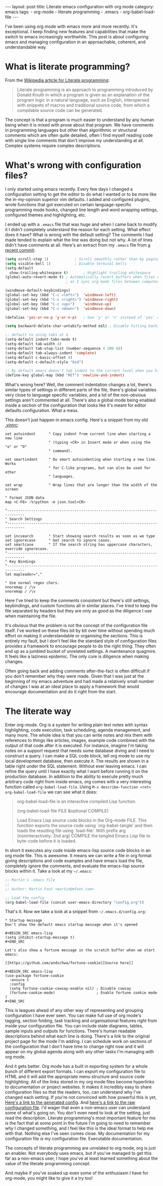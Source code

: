 #+BEGIN_HTML
---
layout: post
title: Literate emacs configuration with org mode
category: emacs
tags:
  - org-mode
  - literate programming
  - .emacs
  - org-babel-load-file
---
#+END_HTML

I've been using org mode with emacs more and more recently. It's exceptional. I keep finding new features and
capabilities that make the switch to emacs increasingly worthwhile. This post is about configuring emacs and managing
configuration in an approachable, coherent, and understandable way.


* What is literate programming?

From the [[https://en.wikipedia.org/wiki/Literate_programming][Wikipedia article for Literate programming]]:

#+BEGIN_QUOTE
Literate programming is an approach to programming introduced by Donald Knuth in which a program is given as an
explanation of the program logic in a natural language, such as English, interspersed with snippets of macros and
traditional source code, from which a compilable source code can be generated.
#+END_QUOTE

The concept is that a program is much easier to understand by any human being when it is mixed with prose about that
program. We have comments in programming languages but other than algorithmic or structural comments which are often
quite detailed, often I find myself reading code with single line comments that don't improve my understanding at
all. Complex systems require complex descriptions.

* What's wrong with configuration files?

I only started using emacs recently. Every few days I changed a configuration setting to get the editor to do what I
wanted or to be more like the in-my-opinion superior vim defaults. I added and configured plugins, wrote functions that
got executed on certain language-specific programming mode hooks, changed line length and word wrapping settings,
configured themes and highlighting, etc.

I ended up with a =.emacs= file that was huge and when I came back to modify it I didn't completely understand the reason
for each setting. What effect does it have? What is wrong with the default setting? The comments I had made tended to
explain what the line was doing but not why. A lot of lines didn't have comments at all. Here's an extract from my
=.emacs= file from [[https://github.com/mfoo/dotfiles/blob/66a4b4a41e42e7c4c58e88c8718ea27febb59964/.emacshttps://github.com/mfoo/dotfiles/blob/66a4b4a41e42e7c4c58e88c8718ea27febb59964/.emacs][a recent commit]]:

#+BEGIN_SRC emacs-lisp
(setq scroll-step 1)			; Scroll smoothly rather than by paging
(setq visible-bell 1)			; Disable terminal bells
(setq-default
  show-trailing-whitespace t)		; Highlight trailing whitespace
(global-auto-revert-mode t)	; Automatically revert buffers when files change. This is useful when switching branches and
							; as I sync org mode files between computers

(windmove-default-keybindings)
(global-set-key (kbd "C-c <left>")	'windmove-left)
(global-set-key (kbd "C-c <right>") 'windmove-right)
(global-set-key (kbd "C-c <up>")	'windmove-up)
(global-set-key (kbd "C-c <down>")	'windmove-down)

(defalias 'yes-or-no-p 'y-or-n-p)	; Use 'y' or 'n' instead of 'yes' and 'no' in interactive buffers

(setq backward-delete-char-untabify-method nil) ; Disable hitting backspace on tabs converting that tab into spaces

;; default to using tabs at 4
(setq-default indent-tabs-mode t)
(setq-default tab-width 4)
(setq-default tab-stop-list (number-sequence 4 200 4))
(setq-default tab-always-indent 'complete)
(setq-default c-basic-offset 4)
(setq-default c-default-style "bsd")

;; By default emacs doesn't tab indent to the current level when you hit return. Move to vim style.
(define-key global-map (kbd "RET") 'newline-and-indent)
#+END_SRC

What's wrong here? Well, the comment indentation changes a lot, there's similar types of settings in different parts of
the file, there's global variables very close to language specific variables, and a lot of the non-obvious settings
aren't commented at all. There's also a global mode being enabled inside a section of the configuration that looks like
it's meant for editor defaults configuration. What a mess.

This doesn't just happen in emacs config. Here's a snippet from my old [[https://raw.githubusercontent.com/mfoo/dotfiles/master/.vimrc][.vimrc]]:

#+BEGIN_SRC vimrc
set autoindent      " Copy indent from current line when starting a new line
                    " (typing <CR> in Insert mode or when using the "o" or "O"
                    " command).

set smartindent     " Do smart autoindenting when starting a new line. Works
                    " for C-like programs, but can also be used for other
                    " languages.

set wrap            " Wrap lines that are longer than the width of the screen

" Format JSON data
map <C-F6> :%!python -m json.tool<CR>

"------------------------------------------------------------------------------
" Search Settings
"------------------------------------------------------------------------------

set incsearch       " Start showing search results as soon as we type
set ignorecase      " Get search to ignore cases.
set smartcase       " If the search string has uppercase characters, override ignorecase.
"------------------------------------------------------------------------------
" Key Bindings
"------------------------------------------------------------------------------
let mapleader=","

" Use normal regex chars.
nnoremap / /\v
vnoremap / /\v
#+END_SRC

Here I've tried to keep the comments consistent but there's still settings, keybindings, and custom functions all in
similar places. I've tried to keep the file separated by headers but they are only as good as the diligence I use when
maintaining the file.

It's obvious that the problem is not the concept of the configuration file itself. I've worked on these files bit by bit
over time without spending much effort on making it understandable or organising the sections. This is entirely my
fault, but I don't feel like the standard style of configuration files provides a framework to encourage people to do
the right thing. They often end up as a jumbled bucket of unrelated settings. A maintenance quagmire. It feels like a
laziness epidemic. The only cure is diligence when making changes.

Often going back and adding comments after-the-fact is often difficult if you don't remember why they were made. Given
that I was just at the beginning of my emacs adventure and had made a relatively small number of changes I was at an
ideal place to apply a framework that would encourage documentation and do it right from the start.

* The literate way
Enter org-mode. Org is a system for writing plain text notes with syntax highlighting, code execution, task scheduling,
agenda management, and many more. The whole idea is that you can write notes and mix them with references to things like
articles, images, example code combined with the output of that code after it is executed. For instance, imagine I'm
taking notes on a support request that needs some database diving and I need to construct a query. I can make a SQL code
block, tell org mode to use my local development database, then execute it. The results are shown in a table right under
the SQL statement. Without ever leaving emacs. I can refine the query until I have exactly what I want before running it
on the production database. In addition to the ability to execute pretty much arbitrary code right from inside emacs,
org comes with a very interesting function called =org-babel-load-file=. Using =M-x describe-function <ret>
org-babel-load-file= we can see what it does:

#+BEGIN_QUOTE emacs-lisp
org-babel-load-file is an interactive compiled Lisp function.

(org-babel-load-file FILE &optional COMPILE)

Load Emacs Lisp source code blocks in the Org-mode FILE.
This function exports the source code using `org-babel-tangle'
and then loads the resulting file using `load-file'.  With prefix
arg (noninteractively: 2nd arg) COMPILE the tangled Emacs Lisp
file to byte-code before it is loaded.
#+END_QUOTE

In short it executes any code inside emacs-lisp source code blocks in an org mode file. This is awesome. It means we can
write a file in org format giving descriptions and code examples and have emacs load the file, completely ignore the
comments, and evaluate the emacs-lisp source blocks within it. Take a look at my =~/.emacs=:

#+BEGIN_SRC emacs-lisp
;; Martin's .emacs file
;;
;; Author: Martin Foot <martin@mfoot.com>

;; Load the config
(org-babel-load-file (concat user-emacs-directory "config.org"))
#+END_SRC

That's it. Now we take a look at a snippet from =~/.emacs.d/config.org=:

#+BEGIN_EXAMPLE
,* Startup message
Don't show the default emacs startup message when it's opened

,#+BEGIN_SRC emacs-lisp
(setq inhibit-startup-message t)
,#+END_SRC

Let's also show a fortune message in the scratch buffer when we start emacs:

[[https://github.com/andschwa/fortune-cookie][Source here]]

,#+BEGIN_SRC emacs-lisp
(use-package fortune-cookie
  :ensure t
  :config
  (setq fortune-cookie-cowsay-enable nil) ; Disable cowsay
  (fortune-cookie-mode)                   ; Enable fortune cookie mode
)
,#+END_SRC
#+END_EXAMPLE

This is leagues ahead of any other way of representing and grouping configuration I have ever seen. You can make full
use of org mode's tagging, section folding, task tracking and organisational features right from inside your
configuration file. You can include state diagrams, tables, sample inputs and outputs for functions. There's human
readable descriptions behind what each line is doing. There's a link to the original project page for the mode I'm
adding. I can schedule work on sections of the configuration that I don't have time to change right now and it will
appear on my global agenda along with any other tasks I'm managing with org mode.

And it gets better. Org mode has a built in exporting system for a whole bunch of different export formats. I can export
my configuration file to HTML and it will add the appropriate menu structure and source code highlighting. All of the
links stored in my org mode files become hyperlinks to documentation or project websites. It makes it incredibly easy to
share configuration files so that the readers, too, can understand why I've changed each setting. If you're not
convinced with how powerful this is yet, [[http://mfoot.com/static/emacs-config/config.html][Here's a link to the generated config]]. And [[http://mfoot.com/static/emacs-config/config.org][here's a link to the raw
configuration file]]. I'd wager that even a non-emacs user can understand some of what's going on. You don't even need to
look at the setting, just read the description. Literate programming's most important feature for me is the fact that at
some point in the future I'm going to need to remember why I changed something, and I feel like this is the ideal format
to help me with that. Nothing else I've seen comes close. My documentation for my configuration file /is/ my configuration
file. Executable documentation.

The concepts of literate programming are unrelated to org mode, org is just an enabler. Not everybody uses emacs, but if
you've managed to get this far as a non-emacs user, I hope you've at least learned something about the value of the
literate programming concept.

And maybe if you've soaked up even some of the enthusiasm I have for org-mode, you might like to give it a try too!
